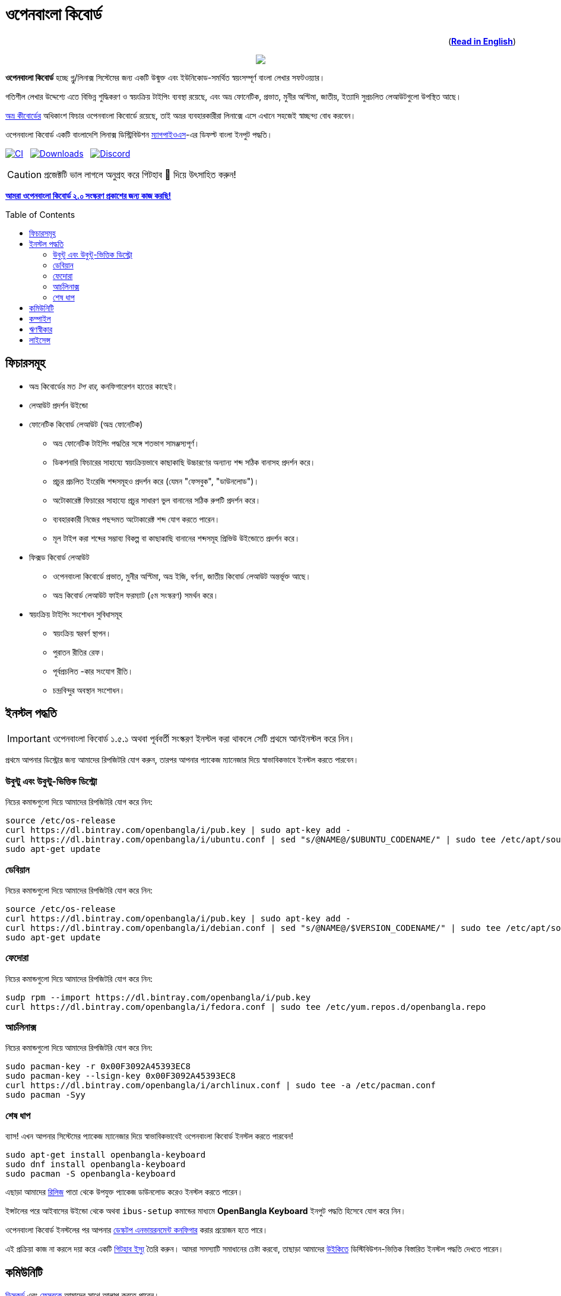 //Ref : https://gist.github.com/dcode/0cfbf2699a1fe9b46ff04c41721dda74
= ওপেনবাংলা কিবোর্ড
ifdef::env-github[]
:imagesdir:
 https://gist.githubusercontent.com/path/to/gist/revision/dir/with/all/images
:tip-caption: :bulb:
:note-caption: :information_source:
:important-caption: :heavy_exclamation_mark:
:caution-caption: :fire:
:warning-caption: :warning:
endif::[]
ifndef::env-github[]
:imagesdir: .
endif::[]
:toc:
:toc-placement!:

++++
<p align=right>(<a href="README.adoc"><b>Read in English</b></a>)</p>
++++

//HTML for formating the logo

++++
<p align="center">
<img src="https://github.com/OpenBangla/OpenBangla-Keyboard/raw/master/data/128.png">
</p>
++++


*ওপেনবাংলা কিবোর্ড* হচ্ছে গ্নু/লিনাক্স সিস্টেমের জন্য একটি উন্মুক্ত এবং ইউনিকোড-সমর্থিত স্বয়ংসম্পূর্ণ বাংলা লেখার সফটওয়্যার।

গতিশীল লেখার উদ্দেশ্যে এতে বিভিন্ন শুদ্ধিকরণ ও স্বয়ংক্রিয় টাইপিং ব্যবস্থা রয়েছে, এবং অভ্র ফোনেটিক, প্রভাত, মুনীর অপ্টিমা, জাতীয়, ইত্যাদি সুপ্রচলিত লেআউটগুলো উপস্থিত আছে।

https://www.omicronlab.com/avro-keyboard.html[অভ্র কীবোর্ডের] অধিকাংশ ফিচার ওপেনবাংলা কিবোর্ডে রয়েছে, তাই অভ্রর ব্যবহারকারীরা লিনাক্সে এসে এখানে সহজেই স্বাচ্ছন্দ্য বোধ করবেন।

ওপেনবাংলা কিবোর্ড একটি বাংলাদেশি লিনাক্স ডিস্ট্রিবিউশন http://www.magpieos.net[ম্যাগপাইওএস]-এর ডিফল্ট বাংলা ইনপুট পদ্ধতি।

image:https://github.com/OpenBangla/OpenBangla-Keyboard/workflows/CI/badge.svg[CI, link=https://github.com/OpenBangla/OpenBangla-Keyboard/actions?query=workflow%3ACI+branch%3Amaster] {nbsp}
image:https://img.shields.io/github/downloads/OpenBangla/OpenBangla-Keyboard/total.svg[Downloads, link=https://img.shields.io/github/downloads/OpenBangla/OpenBangla-Keyboard/total.svg] {nbsp}
image:https://img.shields.io/discord/436879388362014740.svg[Discord, link=https://discord.gg/HXK7QnJ]

CAUTION: প্রজেক্টটি ভাল লাগলে অনুগ্রহ করে গিটহাব 🌟 দিয়ে উৎসাহিত করুন!

https://github.com/OpenBangla/OpenBangla-Keyboard/projects/1[**আমরা ওপেনবাংলা কিবোর্ড ২.০ সংস্করণ প্রকাশের জন্য কাজ করছি!**]

toc::[]


== ফিচারসমূহ
* অভ্র কিবোর্ডের মত _টপ বার_, কনফিগারেশন হাতের কাছেই।
* লেআউট প্রদর্শন উইন্ডো
* ফোনেটিক কিবোর্ড লেআউট (অভ্র ফোনেটিক)
  ** অভ্র ফোনেটিক টাইপিং পদ্ধতির সঙ্গে শতভাগ সামঞ্জস্যপূর্ণ।
  ** ডিকশনারি ফিচারের সাহায্যে স্বয়ংক্রিয়ভাবে কাছাকাছি উচ্চারণের অন্যান্য শব্দ সঠিক বানাসহ প্রদর্শন করে।
  ** প্রচুর প্রচলিত ইংরেজি শব্দসমূহও প্রদর্শন করে (যেমন "ফেসবুক", "ডাউনলোড")।
  ** অটোকারেক্ট ফিচারের সাহায্যে প্রচুর সাধারণ ভুল বানানের সঠিক রুপটি প্রদর্শন করে।
  ** ব্যবহারকারী নিজের পছন্দমত অটোকারেক্ট শব্দ যোগ করতে পারেন।
  ** মূল টাইপ করা শব্দের সম্ভাব্য বিকল্প বা কাছাকাছি বানানের শব্দসমূহ প্রিভিউ উইন্ডোতে প্রদর্শন করে।
* ফিক্সড কিবোর্ড লেআউট
  ** ওপেনবাংলা কিবোর্ডে প্রভাত, মুনীর অপ্টিমা, অভ্র ইজি, বর্ণনা, জাতীয় কিবোর্ড লেআউট অন্তর্ভূক্ত আছে।
  ** অভ্র কিবোর্ড লেআউট ফাইল ফরম্যাট (৫ম সংস্করণ) সমর্থন করে।
* স্বয়ংক্রিয় টাইপিং সংশোধন সুবিধাসমূহ
  ** স্বয়ংক্রিয় স্বরবর্ণ স্থাপন।
  ** পুরাতন রীতির রেফ।
  ** পূর্বপ্রচলিত -কার সংযোগ রীতি।
  ** চন্দ্রবিন্দুর অবস্থান সংশোধন।


== ইনস্টল  পদ্ধতি

IMPORTANT: ওপেনবাংলা কিবোর্ড ১.৫.১ অথবা পূর্ববর্তী সংস্করণ ইনস্টল করা থাকলে সেটি প্রথমে আনইনস্টল করে নিন।

প্রথমে আপনার ডিস্ট্রোর জন্য আমাদের রিপজিটরি যোগ করুন, তারপর  আপনার প্যাকেজ ম্যানেজার দিয়ে স্বাভাবিকভাবে ইনস্টল করতে পারবেন।

=== উবুন্টু এবং উবুন্টু-ভিত্তিক ডিস্ট্রো
নিচের কমান্ডগুলো দিয়ে আমাদের রিপজিটরি যোগ করে নিন:
```bash
source /etc/os-release
curl https://dl.bintray.com/openbangla/i/pub.key | sudo apt-key add -
curl https://dl.bintray.com/openbangla/i/ubuntu.conf | sed "s/@NAME@/$UBUNTU_CODENAME/" | sudo tee /etc/apt/sources.list.d/openbangla.list
sudo apt-get update
```

=== ডেবিয়ান
নিচের কমান্ডগুলো দিয়ে আমাদের রিপজিটরি যোগ করে নিন:
```bash
source /etc/os-release
curl https://dl.bintray.com/openbangla/i/pub.key | sudo apt-key add -
curl https://dl.bintray.com/openbangla/i/debian.conf | sed "s/@NAME@/$VERSION_CODENAME/" | sudo tee /etc/apt/sources.list.d/openbangla.list
sudo apt-get update
```

=== ফেদোরা
নিচের কমান্ডগুলো দিয়ে আমাদের রিপজিটরি যোগ করে নিন:
```bash
sudp rpm --import https://dl.bintray.com/openbangla/i/pub.key
curl https://dl.bintray.com/openbangla/i/fedora.conf | sudo tee /etc/yum.repos.d/openbangla.repo
```

=== আর্চলিনাক্স
নিচের কমান্ডগুলো দিয়ে আমাদের রিপজিটরি যোগ করে নিন:
```bash
sudo pacman-key -r 0x00F3092A45393EC8
sudo pacman-key --lsign-key 0x00F3092A45393EC8
curl https://dl.bintray.com/openbangla/i/archlinux.conf | sudo tee -a /etc/pacman.conf
sudo pacman -Syy
```

=== শেষ ধাপ
ব্যাস! এখন আপনার সিস্টেমের প্যাকেজ ম্যানেজার দিয়ে স্বাভাবিকভাবেই ওপেনবাংলা কিবোর্ড ইনস্টল করতে পারবেন!
```
sudo apt-get install openbangla-keyboard
sudo dnf install openbangla-keyboard
sudo pacman -S openbangla-keyboard
```

এছাড়া আমাদের https://github.com/OpenBangla/OpenBangla-Keyboard/releases[রিলিজ] পাতা থেকে উপযুক্ত প্যাকেজ ডাউনলোড করেও ইনস্টল করতে পারেন।

ইন্সটলের পরে আইবাসের উইন্ডো থেকে অথবা `ibus-setup` কমান্ডের মাধ্যমে **OpenBangla Keyboard** ইনপুট পদ্ধতি হিসেবে যোগ করে নিন।

ওপেনবাংলা কিবোর্ড ইনস্টলের পর আপনার https://github.com/OpenBangla/OpenBangla-Keyboard/wiki/Configuring-Environment[ডেস্কটপ এনভায়রনমেন্ট কনফিগার] করার প্রয়োজন হতে পারে।

এই প্রক্রিয়া কাজ না করলে দয়া করে একটি https://github.com/OpenBangla/OpenBangla-Keyboard/issues[গিটহাব ইস্যু] তৈরি করুন। আমরা সমস্যাটি সমাধানের চেষ্টা করবো, তাছাড়া আমাদের https://github.com/OpenBangla/OpenBangla-Keyboard/wiki/Installing-OpenBangla-Keyboard[উইকিতে] ডিস্টিবিউশন-ভিত্তিক বিস্তারিত ইনস্টল পদ্ধতি দেখতে পারেন।


== কমিউনিটি
https://discord.gg/HXK7QnJ[ডিসকর্ড] এবং https://www.facebook.com/openbanglakeyboard[ফেসবুকে] আমাদের সাথে আলাপ করতে পারেন।

== কম্পাইল

ওপেনবাংলা কিবোর্ড কম্পাইল তথা সোর্সকোড থেকে বিল্ড করার জন্য বর্তমানে নিম্নোলিখিত ডিপেন্ডেসিগুলো প্রয়োজন:

* GNU GCC, G++ compiler or Clang
* Rust 1.34.0 or later
* GNU Make or Ninja
* CMake
* Qt 5.5 or later
* iBus development library

উবুন্টু/ডেবিয়ান ভিত্তিক সিস্টেমে ডিপেন্ডেসিগুলো ইনস্টলের কমান্ড:
```bash
sudo apt-get install build-essential rustc cargo cmake libibus-1.0-dev qt5-default
```
ফেদোরাতে ডিপেন্ডেসিগুলো ইনস্টলের কমান্ড:
```bash
sudo dnf install @buildsys-build rust cargo cmake qt5-qtdeclarative-devel ibus-devel
```
আর্চলিনাক্স ভিত্তিক সিস্টেমে ডিপেন্ডেসিগুলো ইনস্টলের কমান্ড:
```bash
sudo pacman -S base-devel rust cmake qt5-base libibus
```

বিল্ড ডিপেন্ডেন্সিগুলো ইনস্টলের পর ওপেনবাংলা কিবোর্ডের সোর্স কোড রিপজিটরিটি ক্লোন করুন এবং ক্লোন করা ডিরেক্টরিতে প্রবেশ করুন:
```bash
git clone --recursive https://github.com/OpenBangla/OpenBangla-Keyboard.git
cd OpenBangla-Keyboard
```
এরপর বিল্ড কমান্ডগুলো চালান:
```bash
mkdir build && cd build
cmake ..
make
sudo make install
```


== ঋণস্বীকার
 * মেহেদী হাসান খান, অভ্র কিবোর্ডের ডেভলপের জন্য।
 * রীফাত নবী, অভ্র ফোনেটিক জাভাস্ক্রিপ্টে স্থানান্তর করার জন্য।
 * https://github.com/sarim[সারিম খান], আইবাস-অভ্র ডেভলপের জন্য।
 * https://github.com/alex-spataru/QSimpleUpdater[QSimpleUpdater], হালনাগাদকরণ লাইব্রেরির জন্য।


== লাইসেন্স
এই প্রজেক্টটি https://opensource.org/licenses/GPL-3.0[জিপিএল ৩] লাইসেন্সের অধীন।

https://github.com/mominul[মুহম্মদ মমিনুল হক] এবং https://github.com/OpenBangla/OpenBangla-Keyboard/graphs/contributors[✨ অবদানকারীদের ✨] {nbsp} ❤️ {nbsp} দিয়ে তৈরি!
